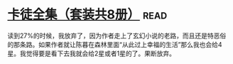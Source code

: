 * [[https://book.douban.com/subject/5996638/][卡徒全集（套装共8册）]]:read:
读到27%的时候，我放弃了，因为作者走上了玄幻小说的老路，而且还是特恶俗的那条路。如果作者就让陈暮在森林里面“从此过上幸福的生活”那么我也会给4星。我觉得要是看下去我就会给2星或者1星的了。果断放弃。
